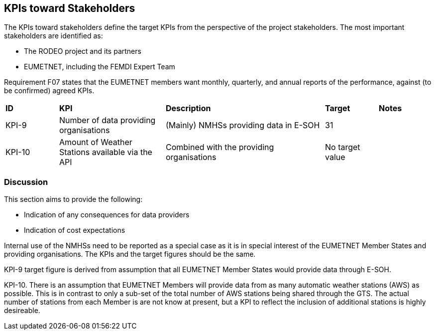 == KPIs toward Stakeholders

The KPIs toward stakeholders define the target KPIs from the perspective of the
project stakeholders.  The most important stakeholders are identified as:

* The RODEO project and its partners
* EUMETNET, including the FEMDI Expert Team 

Requirement F07 states that the EUMETNET members want monthly, quarterly, and
annual reports of the performance, against (to be confirmed) agreed KPIs.

[cols="1,2,3,1,1"]
|=========================
|*ID*|*KPI*|*Description*|*Target*|*Notes*
|KPI-9|Number of data providing organisations|(Mainly) NMHSs providing data in E-SOH|31|
|KPI-10|Amount of Weather Stations available via the API|Combined with the providing organisations|No target value|
|=========================

=== Discussion

This section aims to provide the following:

* Indication of any consequences for data providers
* Indication of cost expectations

Internal use of the NMHSs need to be reported as a special case as it is in special interest of the EUMETNET Member States and providing organisations. The KPIs and the target figures should be the same.

KPI-9 target figure is derived from assumption that all EUMETNET Member States would provide data through E-SOH. 

KPI-10. There is an assumption that EUMETNET Members will provide data from as many automatic weather stations (AWS) as possible. This is in contrast to only a sub-set of the total number of AWS stations being shared through the GTS. The actual number of stations from each Member is are not know at present, but a KPI to reflect the inclusion of additional stations is highly desireable. 




